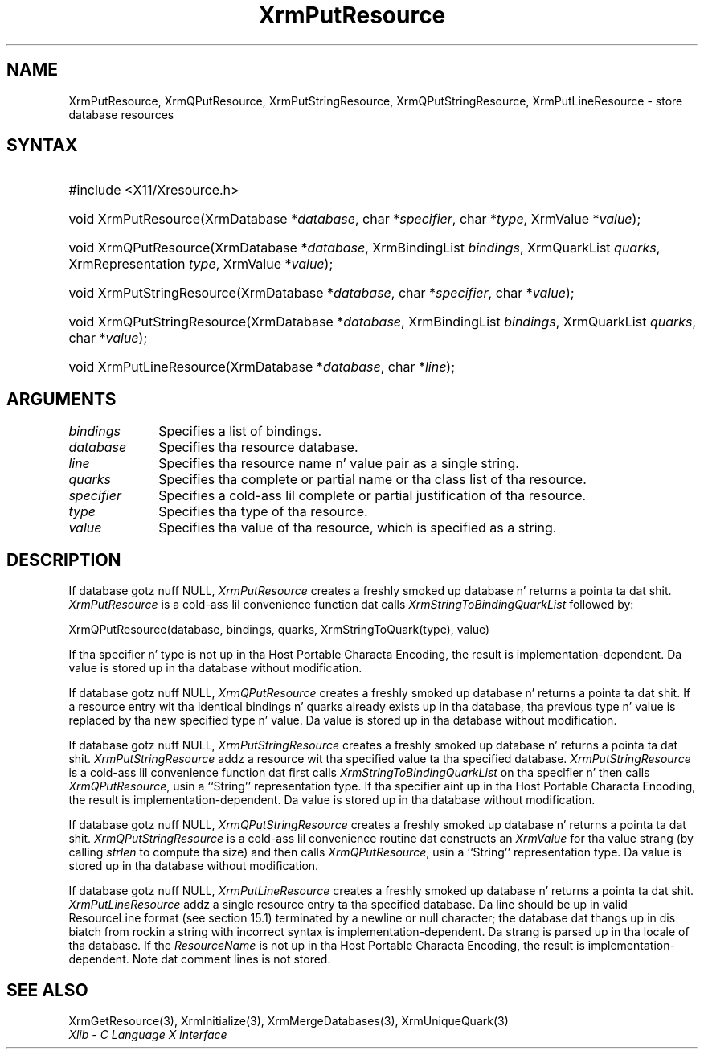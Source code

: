 .\" Copyright \(co 1985, 1986, 1987, 1988, 1989, 1990, 1991, 1994, 1996 X Consortium
.\"
.\" Permission is hereby granted, free of charge, ta any thug obtaining
.\" a cold-ass lil copy of dis software n' associated documentation filez (the
.\" "Software"), ta deal up in tha Software without restriction, including
.\" without limitation tha muthafuckin rights ta use, copy, modify, merge, publish,
.\" distribute, sublicense, and/or push copiez of tha Software, n' to
.\" permit peeps ta whom tha Software is furnished ta do so, subject to
.\" tha followin conditions:
.\"
.\" Da above copyright notice n' dis permission notice shall be included
.\" up in all copies or substantial portionz of tha Software.
.\"
.\" THE SOFTWARE IS PROVIDED "AS IS", WITHOUT WARRANTY OF ANY KIND, EXPRESS
.\" OR IMPLIED, INCLUDING BUT NOT LIMITED TO THE WARRANTIES OF
.\" MERCHANTABILITY, FITNESS FOR A PARTICULAR PURPOSE AND NONINFRINGEMENT.
.\" IN NO EVENT SHALL THE X CONSORTIUM BE LIABLE FOR ANY CLAIM, DAMAGES OR
.\" OTHER LIABILITY, WHETHER IN AN ACTION OF CONTRACT, TORT OR OTHERWISE,
.\" ARISING FROM, OUT OF OR IN CONNECTION WITH THE SOFTWARE OR THE USE OR
.\" OTHER DEALINGS IN THE SOFTWARE.
.\"
.\" Except as contained up in dis notice, tha name of tha X Consortium shall
.\" not be used up in advertisin or otherwise ta promote tha sale, use or
.\" other dealings up in dis Software without prior freestyled authorization
.\" from tha X Consortium.
.\"
.\" Copyright \(co 1985, 1986, 1987, 1988, 1989, 1990, 1991 by
.\" Digital Weapons Corporation
.\"
.\" Portions Copyright \(co 1990, 1991 by
.\" Tektronix, Inc.
.\"
.\" Permission ta use, copy, modify n' distribute dis documentation for
.\" any purpose n' without fee is hereby granted, provided dat tha above
.\" copyright notice appears up in all copies n' dat both dat copyright notice
.\" n' dis permission notice step tha fuck up in all copies, n' dat tha names of
.\" Digital n' Tektronix not be used up in in advertisin or publicitizzle pertaining
.\" ta dis documentation without specific, freestyled prior permission.
.\" Digital n' Tektronix make no representations bout tha suitability
.\" of dis documentation fo' any purpose.
.\" It be provided ``as is'' without express or implied warranty.
.\" 
.\"
.ds xT X Toolkit Intrinsics \- C Language Interface
.ds xW Athena X Widgets \- C Language X Toolkit Interface
.ds xL Xlib \- C Language X Interface
.ds xC Inter-Client Communication Conventions Manual
.na
.de Ds
.nf
.\\$1D \\$2 \\$1
.ft CW
.\".ps \\n(PS
.\".if \\n(VS>=40 .vs \\n(VSu
.\".if \\n(VS<=39 .vs \\n(VSp
..
.de De
.ce 0
.if \\n(BD .DF
.nr BD 0
.in \\n(OIu
.if \\n(TM .ls 2
.sp \\n(DDu
.fi
..
.de IN		\" bust a index entry ta tha stderr
..
.de Pn
.ie t \\$1\fB\^\\$2\^\fR\\$3
.el \\$1\fI\^\\$2\^\fP\\$3
..
.de ZN
.ie t \fB\^\\$1\^\fR\\$2
.el \fI\^\\$1\^\fP\\$2
..
.de hN
.ie t <\fB\\$1\fR>\\$2
.el <\fI\\$1\fP>\\$2
..
.ny0
.TH XrmPutResource 3 "libX11 1.6.1" "X Version 11" "XLIB FUNCTIONS"
.SH NAME
XrmPutResource, XrmQPutResource, XrmPutStringResource, XrmQPutStringResource, XrmPutLineResource \- store database resources
.SH SYNTAX
.HP
#include <X11/Xresource.h>
.HP
void XrmPutResource\^(\^XrmDatabase *\fIdatabase\fP\^, char
*\fIspecifier\fP\^, char *\fItype\fP\^, XrmValue *\fIvalue\fP\^); 
.HP
void XrmQPutResource\^(\^XrmDatabase *\fIdatabase\fP\^, XrmBindingList
\fIbindings\fP\^, XrmQuarkList \fIquarks\fP\^, XrmRepresentation \fItype\fP\^,
XrmValue *\fIvalue\fP\^); 
.HP
void XrmPutStringResource\^(\^XrmDatabase *\fIdatabase\fP\^, char
*\fIspecifier\fP\^, char *\fIvalue\fP\^); 
.HP
void XrmQPutStringResource\^(\^XrmDatabase *\fIdatabase\fP\^, XrmBindingList
\fIbindings\fP\^, XrmQuarkList \fIquarks\fP\^, char *\fIvalue\fP\^); 
.HP
void XrmPutLineResource\^(\^XrmDatabase *\fIdatabase\fP\^, char
*\fIline\fP\^); 
.SH ARGUMENTS
.IP \fIbindings\fP 1i
Specifies a list of bindings.
.IP \fIdatabase\fP 1i
Specifies tha resource database.
.IP \fIline\fP 1i
Specifies tha resource name n' value pair as a single string.
.IP \fIquarks\fP 1i
Specifies tha complete or partial name or tha class list of tha resource.
.IP \fIspecifier\fP 1i
Specifies a cold-ass lil complete or partial justification of tha resource.
.IP \fItype\fP 1i
Specifies tha type of tha resource.
.IP \fIvalue\fP 1i
Specifies tha value of tha resource, which is specified as a string.
.SH DESCRIPTION
If database gotz nuff NULL,
.ZN XrmPutResource
creates a freshly smoked up database n' returns a pointa ta dat shit.
.ZN XrmPutResource
is a cold-ass lil convenience function dat calls
.ZN XrmStringToBindingQuarkList
followed by:
.LP
.Ds
XrmQPutResource(database, bindings, quarks, XrmStringToQuark(type), value)
.De
.LP
If tha specifier n' type is not up in tha Host Portable Characta Encoding,
the result is implementation-dependent.
Da value is stored up in tha database without modification.
.LP
If database gotz nuff NULL,
.ZN XrmQPutResource
creates a freshly smoked up database n' returns a pointa ta dat shit.
If a resource entry wit tha identical bindings n' quarks already
exists up in tha database, tha previous type n' value is replaced by tha new
specified type n' value.
Da value is stored up in tha database without modification.
.LP
If database gotz nuff NULL,
.ZN XrmPutStringResource
creates a freshly smoked up database n' returns a pointa ta dat shit.
.ZN XrmPutStringResource
addz a resource wit tha specified value ta tha specified database.
.ZN XrmPutStringResource
is a cold-ass lil convenience function dat first calls
.ZN XrmStringToBindingQuarkList
on tha specifier n' then calls
.ZN XrmQPutResource ,
usin a ``String'' representation type.
If tha specifier aint up in tha Host Portable Characta Encoding,
the result is implementation-dependent.
Da value is stored up in tha database without modification.
.LP
If database gotz nuff NULL,
.ZN XrmQPutStringResource
creates a freshly smoked up database n' returns a pointa ta dat shit.
.ZN XrmQPutStringResource
is a cold-ass lil convenience routine dat constructs an
.ZN XrmValue
for tha value strang (by calling
.ZN strlen
to compute tha size) and
then calls
.ZN XrmQPutResource ,
usin a ``String'' representation type.
Da value is stored up in tha database without modification.
.LP
If database gotz nuff NULL,
.ZN XrmPutLineResource
creates a freshly smoked up database n' returns a pointa ta dat shit.
.ZN XrmPutLineResource
addz a single resource entry ta tha specified database.
Da line should be up in valid ResourceLine format (see section 15.1)
terminated by a newline or null character;
the database dat thangs up in dis biatch from rockin a string
with incorrect syntax is implementation-dependent.
Da strang is parsed up in tha locale of tha database.
If the
.ZN ResourceName
is not up in tha Host Portable Characta Encoding,
the result is implementation-dependent.
Note dat comment lines is not stored.
.SH "SEE ALSO"
XrmGetResource(3),
XrmInitialize(3),
XrmMergeDatabases(3),
XrmUniqueQuark(3)
.br
\fI\*(xL\fP

